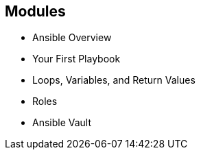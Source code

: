 
:scrollbar:
:data-uri:

== Modules

* Ansible Overview

* Your First Playbook

* Loops, Variables, and Return Values

* Roles

* Ansible Vault

ifdef::showscript[]

Transcript:

The modules in Part 1 of the Red Hat Ansible Engine Implementation course are listed here.

endif::showscript[]
